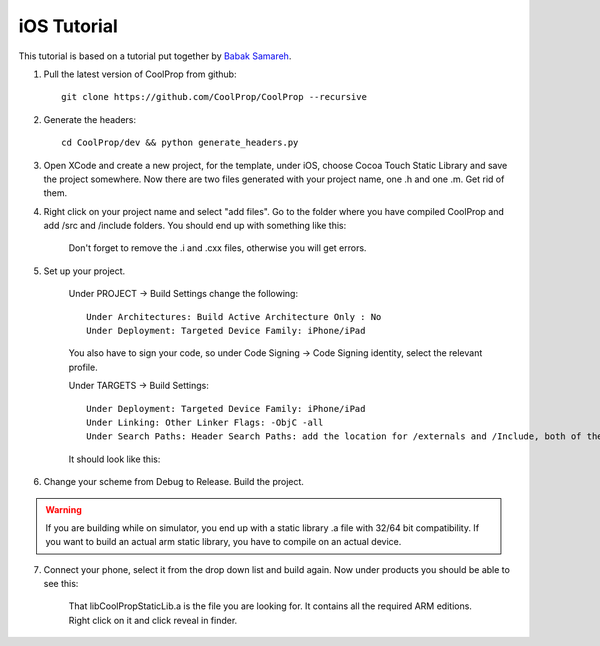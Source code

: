 .. _ios:

************
iOS Tutorial
************

This tutorial is based on a tutorial put together by `Babak Samareh <mailto:babak.samareh@gmail.com>`_.


1. Pull the latest version of CoolProp from github::

    git clone https://github.com/CoolProp/CoolProp --recursive
    
2. Generate the headers::

    cd CoolProp/dev && python generate_headers.py
    
3. Open XCode and create a new project, for the template, under iOS, choose Cocoa Touch Static Library and save the project somewhere.  Now there are two files generated with your project name, one .h and one .m. Get rid of them.

4. Right click on your project name and select "add files". Go to the folder where you have compiled CoolProp and add /src and /include folders. You should end up with something like this:

    .. image:: xcode.png
        :height: 200px

    Don't forget to remove the .i and .cxx files, otherwise you will get errors.
    
5. Set up your project.

    Under PROJECT -> Build Settings change the following::
    
        Under Architectures: Build Active Architecture Only : No
        Under Deployment: Targeted Device Family: iPhone/iPad
    
    You also have to sign your code, so under Code Signing -> Code Signing identity, select the relevant profile.

    Under TARGETS -> Build Settings::
    
        Under Deployment: Targeted Device Family: iPhone/iPad
        Under Linking: Other Linker Flags: -ObjC -all
        Under Search Paths: Header Search Paths: add the location for /externals and /Include, both of them recursive. 
    
    It should look like this:

    .. image:: xcode2.png
        :height: 200px

6. Change your scheme from Debug to Release. Build the project. 

.. warning:: 

    If you are building while on simulator, you end up with a static library .a file with 32/64 bit compatibility. If you want to build an actual arm static library, you have to compile on an actual device. 

7. Connect your phone, select it from the drop down list and build again. Now under products you should be able to see this:

    .. image:: xcode3.png
        :height: 200px

    That libCoolPropStaticLib.a is the file you are looking for. It contains all the required ARM editions. Right click on it and click reveal in finder.